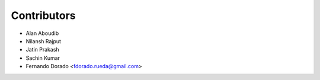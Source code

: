 ============
Contributors
============
* Alan Aboudib
* Nilansh Rajput
* Jatin Prakash
* Sachin Kumar
* Fernando Dorado <fdorado.rueda@gmail.com>
